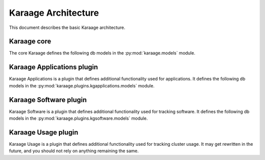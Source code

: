 Karaage Architecture
====================

This document describes the basic Karaage architecture.

Karaage core
------------
.. py:module:: karaage.models

The core Karaage defines the following db models in the
:py:mod:`karaage.models` module.

.. py:class:: LogEntry

   Represents a log entry for any action or comment left on an object.

.. py:class:: Institute

   Represents an :term:`institute` for a :term:`person`.

.. py:class:: InstituteDelegate

   Represents an :term:`institute delegate` for an :term:`institute` with extra
   attributes.

.. py:class:: Machine

   Represents an individual :term:`machine` or cluster in a :term:`machine
   category`.

.. py:class:: Account

   Represents an :term:`account` for a particular :term:`person` on a
   particular :term:`machine category`.

.. py:class:: Person

   Represents a :term:`person` who may have one or more :term:`accounts
   <account>`. A person is global across all :term:`machine categories <machine
   category>`.

.. py:class:: Group

   Represents a :term:`group` of :term:`people <person>`. A group is global
   accross all :term:`machine categories <machine category>`.

.. py:class:: Project

   Represents a :term:`project` for a set of :term:`machine categories <machine
   category>`. A project is considered global, although is only active on given
   machine categories.

Karaage Applications plugin
---------------------------
.. py:module:: karaage.plugins.kgapplications.models

Karaage Applications is a plugin that defines additional functionality
used for applications. It defines the following db models in the
:py:mod:`karaage.plugins.kgapplications.models` module.

.. py:class:: Application

   Abstract class that represents any application. Further classes should
   inherit from this class.

.. py:class:: ProjectApplication

   Class that is derived from :py:class:`Application` for project applications.

.. py:class:: Applicant

   An applicant for an application who doesn't already have a
   :py:class:`karaage.models.Person` entry.


Karaage Software plugin
-----------------------
.. py:module:: karaage.plugins.kgsoftware.models

Karaage Software is a plugin that defines additional functionality
used for tracking software. It defines the following db models in the
:py:mod:`karaage.plugins.kgsoftware.models` module.

.. py:class:: Software

   Represents a particular software package.

.. py:class:: SoftwareCategory

   Represents a category of software, for easy searching.

.. py:class:: SoftwareVersion

   Repesents a specific version of a software package.

.. py:class:: SoftwareLicense

   Represents a license for a software package. A software package may have
   zero or more licenses. If there are none, the user' won't be able to
   add the software. There there are more then one, the latest is used by
   default.

.. py:class:: SoftwareLicenseAgreement

   Represents the fact a person agreed to a particular
   :py:class:`SoftwareLicense` at a particular point in time.

.. py:class:: SoftwareApplication

   Class that is derived from :py:class:`karaage.plugins.kgapplications.models.Application` for
   applications to access restricted software.


Karaage Usage plugin
--------------------
Karaage Usage is a plugin that defines additional functionality
used for tracking cluster usage. It may get rewritten in the future, and
you should not rely on anything remaining the same.
